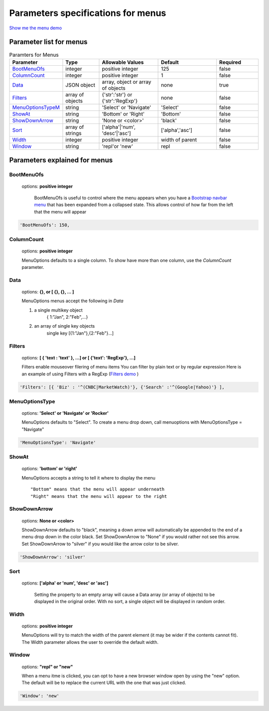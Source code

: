 Parameters specifications for menus
===================================

`Show me the menu demo <http://menuoptions.org/examples/MenusBottom.html>`_

.. image:: _static/Menu.jpg
   :alt: Menu example
   :target: http://www.menuoptions.org/examples/MenusBottom.html


Parameter list for menus
------------------------

.. csv-table:: Paramters for Menus
    :header: "Parameter","Type","Allowable Values","Default","Required"
    :widths: 22,22,35,35,25

    `BootMenuOfs`_,integer,positive integer,125,false
    `ColumnCount <MenuParams.html#columncountmenu>`_,integer,positive integer,1,false
    `Data <MenuParams.html#datamenu>`_,JSON object,"array, object or array of objects",none,true
    `Filters <MenuParams.html#filtersmenu>`_, array of objects,"{'str':'str'} or {'str':'RegExp'}", none, false
    `MenuOptionsTypeM`_,string,'Select' or 'Navigate','Select',false
    `ShowAt <MenuParams.html#showatmenu>`_,string,'Bottom' or 'Right','Bottom',false
    `ShowDownArrow`_,string, 'None or <color>','black',false 
    `Sort <MenuParams.html#sortmenu>`_,array of strings,"['alpha'|'num', 'desc'|'asc']","['alpha','asc']",false
    `Width <MenuParams.html#widthmenu>`_,integer,positive integer,width of parent,false
    `Window`_,string,'repl'or 'new',"repl",false

Parameters explained for menus
------------------------------

.. _BootMenuOfs:

BootMenuOfs
~~~~~~~~~~~

   options: **positive integer**

    BootMenuOfs is useful to control where the menu appears when
    you have a 
    `Bootstrap navbar menu <http://getbootstrap.com/components/#navbar>`_ 
    that has been expanded from a collapsed state.
    This allows control of how far from the left that the menu will appear

.. code-block:: javascript

    'BootMenuOfs': 150,

.. _ColumnCountMenu:

ColumnCount
~~~~~~~~~~~
   options: **positive integer**

   MenuOptions defaults to a single column. To show have more than one 
   column, use the `ColumnCount` parameter. 

.. _DataMenu:

Data
~~~~
    options: **{}, or [ {}, {}, ... ]** 

    MenuOptions menus accept the following in `Data`

    1. a single multikey object
           { 1:"Jan", 2:"Feb",...}
    2. an array of single key objects 
           single key [{1:"Jan"},{2:"Feb"}...]

.. _FiltersMenu:

Filters
~~~~~~~
    options: **[ { 'text : 'text' }, ...] or [ {'text': 'RegExp'}, ...]**

    Filters enable mouseover filering of menu items
    You can filter by plain text or by regular expression
    Here is an example of using Filters with a RegExp
    (`Filters demo <http://menuoptions.org/examples/Dividers.html>`_ )

.. code-block:: javascript

    'Filters': [{ 'Biz' : '^(CNBC|MarketWatch)'}, {'Search' :'^(Google|Yahoo)'} ],

.. _MenuOptionsTypeM :

MenuOptionsType
~~~~~~~~~~~~~~~
    options: **'Select' or 'Navigate' or 'Rocker'**

    MenuOptions defaults to "Select". To create a menu drop down, call 
    menuoptions with MenuOptionsType = "Navigate"

.. code-block:: javascript

    'MenuOptionsType': 'Navigate'

.. _ShowAtMenu:

ShowAt
~~~~~~
    options: **'bottom' or 'right'**  

    MenuOptions accepts a string to tell it where to display the menu ::

    "Bottom" means that the menu will appear underneath
    "Right" means that the menu will appear to the right

.. _ShowDownArrow:

ShowDownArrow
~~~~~~~~~~~~~
     options: **None or <color>**

     ShowDownArrow defaults to "black", meaning a down arrow will automatically 
     be appended to the end of a menu drop down in the color black. 
     Set ShowDownArrow to "None" if you would rather not see this arrow.
     Set ShowDownArrow to "silver" if you would like the arrow color to be silver.


.. code-block:: javascript

    'ShowDownArrow': 'silver'


.. _SortMenu:

Sort
~~~~
    options: **['alpha' or 'num', 'desc' or 'asc']**

     Setting the property to an empty array will cause a Data array 
     (or array of objects) to be displayed in the original order.
     With no sort, a single object will be displayed in random order.

.. _WidthMenu:

Width
~~~~~
   options: **positive integer**

   MenuOptions will try to match the width of the parent element (it may be
   wider if the contents cannot fit). The Width parameter allows the user to 
   override the default width. 

.. _Window:

Window
~~~~~~
   options: **"repl" or "new"**

   When a menu itme is clicked, you can opt to have a new browser window open by
   using the "new" option. The default will be to replace the current URL with
   the one that was just clicked.

.. code-block:: javascript

    'Window': 'new'

